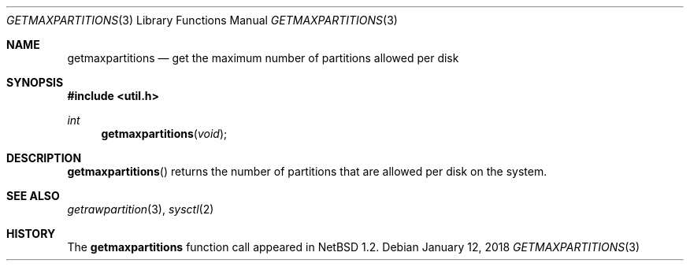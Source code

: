 .\"   $OpenBSD: getmaxpartitions.3,v 1.7 2018/01/12 04:36:44 deraadt Exp $
.\"	$NetBSD: getmaxpartitions.3,v 1.1 1996/05/16 07:03:30 thorpej Exp $
.\"
.\" Copyright (c) 1996 The NetBSD Foundation, Inc.
.\" All rights reserved.
.\"
.\" This code is derived from software contributed to The NetBSD Foundation
.\" by Jason R. Thorpe.
.\"
.\" Redistribution and use in source and binary forms, with or without
.\" modification, are permitted provided that the following conditions
.\" are met:
.\" 1. Redistributions of source code must retain the above copyright
.\"    notice, this list of conditions and the following disclaimer.
.\" 2. Redistributions in binary form must reproduce the above copyright
.\"    notice, this list of conditions and the following disclaimer in the
.\"    documentation and/or other materials provided with the distribution.
.\"
.\" THIS SOFTWARE IS PROVIDED BY THE NETBSD FOUNDATION, INC. AND CONTRIBUTORS
.\" ``AS IS'' AND ANY EXPRESS OR IMPLIED WARRANTIES, INCLUDING, BUT NOT LIMITED
.\" TO, THE IMPLIED WARRANTIES OF MERCHANTABILITY AND FITNESS FOR A PARTICULAR
.\" PURPOSE ARE DISCLAIMED.  IN NO EVENT SHALL THE REGENTS OR CONTRIBUTORS BE
.\" LIABLE FOR ANY DIRECT, INDIRECT, INCIDENTAL, SPECIAL, EXEMPLARY, OR
.\" CONSEQUENTIAL DAMAGES (INCLUDING, BUT NOT LIMITED TO, PROCUREMENT OF
.\" SUBSTITUTE GOODS OR SERVICES; LOSS OF USE, DATA, OR PROFITS; OR BUSINESS
.\" INTERRUPTION) HOWEVER CAUSED AND ON ANY THEORY OF LIABILITY, WHETHER IN
.\" CONTRACT, STRICT LIABILITY, OR TORT (INCLUDING NEGLIGENCE OR OTHERWISE)
.\" ARISING IN ANY WAY OUT OF THE USE OF THIS SOFTWARE, EVEN IF ADVISED OF THE
.\" POSSIBILITY OF SUCH DAMAGE.
.\"
.Dd $Mdocdate: January 12 2018 $
.Dt GETMAXPARTITIONS 3
.Os
.Sh NAME
.Nm getmaxpartitions
.Nd get the maximum number of partitions allowed per disk
.Sh SYNOPSIS
.In util.h
.Ft int
.Fn getmaxpartitions void
.Sh DESCRIPTION
.Fn getmaxpartitions
returns the number of partitions that are allowed per disk on the
system.
.Sh SEE ALSO
.Xr getrawpartition 3 ,
.Xr sysctl 2
.Sh HISTORY
The
.Nm
function call appeared in
.Nx 1.2 .
